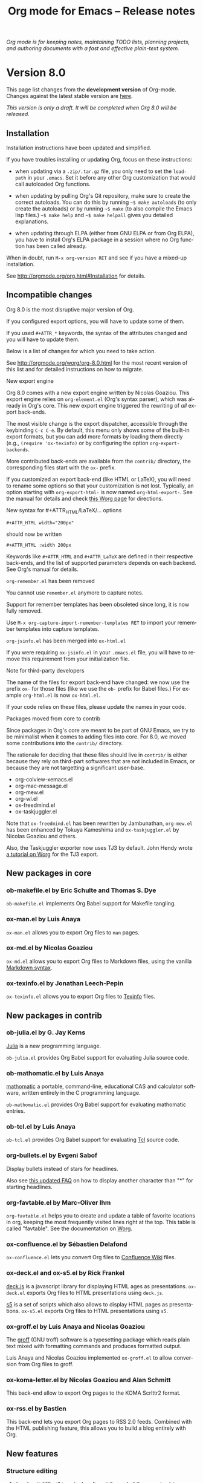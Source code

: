 #+TITLE:     Org mode for Emacs -- Release notes
#+AUTHOR:    Carsten Dominik
#+EMAIL:     carsten at orgmode dot org
#+LANGUAGE:  en
#+STARTUP:   hidestars
#+LINK:      git http://orgmode.org/w/?p=org-mode.git;a=commit;h=%s
#+LINK:      doc http://orgmode.org/worg/doc.html#%s
#+OPTIONS:   H:3 num:nil toc:t \n:nil @:t ::t |:t ^:t *:t TeX:t author:nil <:t LaTeX:t
#+KEYWORDS:  Org Org-mode Emacs outline planning note authoring project plain-text LaTeX HTML
#+DESCRIPTION: Org Org-mode Emacs Changes ChangeLog release notes
#+STYLE:     <link rel="stylesheet" href="org-changes.css" type="text/css" />

#+BEGIN_HTML
<div id="top"><p><em>Org mode is for keeping notes, maintaining TODO lists, planning
projects, and authoring documents with a fast and effective plain-text system.</em></p></div>
#+END_HTML

* Version 8.0

This page list changes from the *development version* of Org-mode.
Changes against the latest stable version are [[file:Changes_old.org][here]].

/This version is only a draft.  It will be completed when Org 8.0 will be
released./

** Installation

   Installation instructions have been updated and simplified.

   If you have troubles installing or updating Org, focus on these
   instructions:

   - when updating via a =.zip/.tar.gz= file, you only need to set the
     =load-path= in your =.emacs=.  Set it before any other Org
     customization that would call autoloaded Org functions.

   - when updating by pulling Org's Git repository, make sure to create the
     correct autoloads.  You can do this by running =~$ make autoloads= (to
     only create the autoloads) or by running =~$ make= (to also compile
     the Emacs lisp files.)  =~$ make help= and =~$ make helpall= gives you
     detailed explanations.

   - when updating through ELPA (either from GNU ELPA or from Org ELPA),
     you have to install Org's ELPA package in a session where no Org
     function has been called already.

   When in doubt, run =M-x org-version RET= and see if you have a mixed-up
   installation.

   See http://orgmode.org/org.html#Installation for details.

** Incompatible changes

   Org 8.0 is the most disruptive major version of Org.

   If you configured export options, you will have to update some of them.

   If you used =#+ATTR_*= keywords, the syntax of the attributes changed
   and you will have to update them.

   Below is a list of changes for which you need to take action.

   See http://orgmode.org/worg/org-8.0.html for the most recent version of
   this list and for detailed instructions on how to migrate.

**** New export engine

     Org 8.0 comes with a new export engine written by Nicolas Goaziou.
     This export engine relies on =org-element.el= (Org's syntax parser),
     which was already in Org's core.  This new export engine triggered the
     rewriting of /all/ export back-ends.

     The most visible change is the export dispatcher, accessible through
     the keybinding =C-c C-e=.  By default, this menu only shows some of
     the built-in export formats, but you can add more formats by loading
     them directly (e.g., =(require 'ox-texinfo)= or by configuring the
     option =org-export-backends=.

     More contributed back-ends are available from the =contrib/=
     directory, the corresponding files start with the =ox-= prefix.

     If you customized an export back-end (like HTML or LaTeX), you will
     need to rename some options so that your customization is not lost.
     Typically, an option starting with =org-export-html-= is now named
     =org-html-export-=.  See the manual for details and check [[http://orgmode.org/worg/org-8.0.html][this Worg
     page]] for directions.

**** New syntax for #+ATTR_HTML/LaTeX/... options

     : #+ATTR_HTML width="200px"

     should now be written

     : #+ATTR_HTML :width 200px

     Keywords like =#+ATTR_HTML= and =#+ATTR_LaTeX= are defined in their
     respective back-ends, and the list of supported parameters depends on
     each backend.  See Org's manual for details.

**** =org-remember.el= has been removed

     You cannot use =remember.el= anymore to capture notes.

     Support for remember templates has been obsoleted since long, it is
     now fully removed.

     Use =M-x org-capture-import-remember-templates RET= to import your
     remember templates into capture templates.

**** =org-jsinfo.el= has been merged into =ox-html.el=

     If you were requiring =ox-jsinfo.el= in your =.emacs.el= file, you
     will have to remove this requirement from your initialization file.

**** Note for third-party developers

     The name of the files for export back-end have changed: we now use the
     prefix =ox-= for those files (like we use the =ob-= prefix for Babel
     files.)  For example =org-html.el= is now =ox-html.el=.

     If your code relies on these files, please update the names in your
     code.

**** Packages moved from core to contrib

     Since packages in Org's core are meant to be part of GNU Emacs, we try
     to be minimalist when it comes to adding files into core.  For 8.0, we
     moved some contributions into the =contrib/= directory.

     The rationale for deciding that these files should live in =contrib/=
     is either because they rely on third-part softwares that are not
     included in Emacs, or because they are not targetting a significant
     user-base.

     - org-colview-xemacs.el
     - org-mac-message.el
     - org-mew.el
     - org-wl.el
     - ox-freedmind.el
     - ox-taskjuggler.el

     Note that =ox-freedmind.el= has been rewritten by Jambunathan,
     =org-mew.el= has been enhanced by Tokuya Kameshima and
     =ox-taskjuggler.el= by Nicolas Goaziou and others.

     Also, the Taskjuggler exporter now uses TJ3 by default.  John Hendy
     wrote [[http://orgmode.org/worg/org-tutorials/org-taskjuggler3.html][a tutorial on Worg]] for the TJ3 export.

** New packages in core

*** ob-makefile.el by Eric Schulte and Thomas S. Dye

    =ob-makefile.el= implements Org Babel support for Makefile tangling.

*** ox-man.el by Luis Anaya

    =ox-man.el= allows you to export Org files to =man= pages.

*** ox-md.el by Nicolas Goaziou

    =ox-md.el= allows you to export Org files to Markdown files, using the
    vanilla [[http://daringfireball.net/projects/markdown/][Markdown syntax]].

*** ox-texinfo.el by Jonathan Leech-Pepin

    =ox-texinfo.el= allows you to export Org files to [[http://www.gnu.org/software/texinfo/][Texinfo]] files.

** New packages in contrib

*** ob-julia.el by G. Jay Kerns

    [[http://julialang.org/][Julia]] is a new programming language.

    =ob-julia.el= provides Org Babel support for evaluating Julia source
    code.

*** ob-mathomatic.el by Luis Anaya

    [[http://www.mathomatic.org/][mathomatic]] a portable, command-line, educational CAS and calculator
    software, written entirely in the C programming language.

    =ob-mathomatic.el= provides Org Babel support for evaluating mathomatic
    entries.

*** ob-tcl.el by Luis Anaya

    =ob-tcl.el= provides Org Babel support for evaluating [[http://www.tcl.tk/][Tcl]] source code.

*** org-bullets.el by Evgeni Sabof

    Display bullets instead of stars for headlines.

    Also see [[http://orgmode.org/worg/org-faq.html#sec-8-12][this updated FAQ]] on how to display another character than "*"
    for starting headlines.

*** org-favtable.el by Marc-Oliver Ihm

    =org-favtable.el= helps you to create and update a table of favorite
    locations in org, keeping the most frequently visited lines right at
    the top.  This table is called "favtable".  See the documentation on
    [[http://orgmode.org/worg/org-contrib/org-favtable.html][Worg]].

*** ox-confluence.el by Sébastien Delafond

    =ox-confluence.el= lets you convert Org files to [[https://confluence.atlassian.com/display/DOC/Confluence%2BWiki%2BMarkup][Confluence Wiki]] files.

*** ox-deck.el and ox-s5.el by Rick Frankel

    [[http://imakewebthings.com/deck.js/][deck.js]] is a javascript library for displaying HTML ages as
    presentations.  =ox-deck.el= exports Org files to HTML presentations
    using =deck.js=.

    [[http://meyerweb.com/eric/tools/s5/][s5]] is a set of scripts which also allows to display HTML pages as
    presentations.  =ox-s5.el= exports Org files to HTML presentations
    using =s5=.

*** ox-groff.el by Luis Anaya and Nicolas Goaziou

    The [[http://www.gnu.org/software/groff/][groff]] (GNU troff) software is a typesetting package which reads
    plain text mixed with formatting commands and produces formatted
    output.

    Luis Anaya and Nicolas Goaziou implemented =ox-groff.el= to allow
    conversion from Org files to groff.

*** ox-koma-letter.el by Nicolas Goaziou and Alan Schmitt

    This back-end allow to export Org pages to the KOMA Scrlttr2 format.

*** ox-rss.el by Bastien

    This back-end lets you export Org pages to RSS 2.0 feeds.  Combined
    with the HTML publishing feature, this allows you to build a blog
    entirely with Org.

** New features

# syntaxe des attributs
# completion sur les mots clefs
# macros

*** Structure editing

**** =C-u C-u M-RET= will insert a heading at the end of the parent subtree
**** Cycling to the =CONTENTS= view will keep inline tasks folded

=org-cycle-hook= as a new function =org-cycle-hide-inline-tasks= which
prevents the display of inline tasks when showing the content of a subtree.
**** When transposing words, markup characters are now part of the words

In Emacs, you can transpose words with =M-t=.  Transposing =*these*
_words__= will preserve markup.

**** New commands =org-next-block= and =org-previous-block=

These commands allow you to go to the previous block (=C-c M-b= or the
speedy key =B=) or to the next block (=C-c M-f= or the speedy key =F=.)

**** New commands =org-drag-line-forward= and =org-drag-line-backward=

These commands emulate the old behavior of =M-<down>= and =M-<up>= but are
now bound to =S-M-<down>= and =S-M-<up>= respectively, since =M-<down>= and
=M-<up>= now drag the whole element at point (a paragraph, a table, etc.)
forward and backward.

**** New option =org-agenda-restriction-lock-highlight-subtree=

This defaults to =t= so that the whole subtree is highlighted when you
restrict the agenda view to it with =C-c C-x <= (or the speed command =<=).
The default setting helps ensuring that you are not adding tasks after the
restricted region.  If you find this highlighting too intrusive, set this
option to =nil=.
**** =C-c -= in a region will make a list item for each line, C-u C-u for the first line
**** When a list item has a checkbox, inserting a new item will use a checkbox too
**** New option =orgstruct-heading-prefix-regexp=

For example, setting this option to "^;;; " in Emacs lisp files and using
=orgstruct-mode= in those files will allow you to cycle through visibility
states as if lines starting with ";;; *..." where headlines.

In general, you want to set =orgstruct-heading-prefix-regexp= as a file
local variable.

**** TODO FIXME Don't activate speedy keys within code src blocks (?)
*** Scheduled/deadline

**** Implement "delay" cookies for scheduled items.

If you want to delay the display of a scheduled task in the agenda, you can
now use a delay cookie like this: =SCHEDULED: <2004-12-25 Sat -2d>=.  The
task is still scheduled on the 25th but will appear in your agenda starting
from two days later (i.e. from March 27th.)

Imagine for example that your co-workers are not done in due time and tell
you "we need two more days".  In that case, you may want to delay the
display of the task in your agenda by two days, but you still want the task
to appear as scheduled on March 25th.

In case the task contains a repeater, the delay is considered to affect all
occurrences; if you want the delay to only affect the first scheduled
occurrence of the task, use =--2d= instead.  See =org-scheduled-delay-days=
and =org-agenda-skip-scheduled-delay-if-deadline= for details on how to
control this globally or per agenda.

**** Use =C-u C-u C-s= will insert a delay cookie for scheduled tasks.
**** Use =C-u C-u C-d= will insert a warning delay for deadline tasks.
*** Calendar, diary and appts

**** New variable =org-read-date-minibuffer-local-map=

By default, this new local map uses "." to go to today's date, like in the
normal =M-x calendar RET=.  If you want to deactivate this and to reassign
the "@" key to =calendar-goto-today=, use this:

#+BEGIN_SRC emacs-lisp
  ;; Unbind "." in Org's calendar:
  (define-key org-read-date-minibuffer-local-map (kbd ".") nil)

  ;; Bind "@" to `calendar-goto-today':
  (define-key org-read-date-minibuffer-local-map
              (kbd "@")
              (lambda () (interactive) (org-eval-in-calendar '(calendar-goto-today))))
#+END_SRC

**** In Org's calendar, =!= displays diary entries of the date at point

This is useful when you want to check if you don't already have an
appointment when setting new ones with =C-c .= or =C-c s=.  =!= will
call =diary-view-entries= and display the diary in a separate buffer.

**** =org-diary=: only keep the descriptions of links

=org-diary= returns diary information from Org files, but it returns it
in a diary buffer, not in an Org mode buffer.  When links are displayed,
only show their description, not the full links.
*** Agenda

**** New agenda type =agenda*= and entry types =:scheduled* :deadline*=

When defining agenda custom commands, you can now use =agenda*=:
this will list entries that have both a date and a time.  This is
useful when you want to build a list of appointments.

You can also set =org-agenda-entry-types= either globally or locally in
each agenda custom command and use =:timestamp*= and/or =:deadline*= there.

Another place where this is useful is your =.diary= file:

: %%(org-diary :scheduled*) ~/org/rdv.org

This will list only entries from =~/org/rdv.org= that are scheduled with a
time value (i.e. appointments).

**** "=" in agenda view now filter by regexp

You can now filter agenda entries by regular expressions using ~=~.  =C-u
== will filter entries out.  Regexp filters are cumulative.  You can set
=org-agenda-regexp-filter-preset= to suit your needs in each agenda view.

**** =|= in agenda view now reset all filters

Since it's common to combine tag filters, category filters, and now regexp
filters, there is a new command =|= to reset all filters at once.

**** New options to limit the number of agenda entries

You can now limit the number of entries in an agenda view.  This is
different from filters: filters only /hide/ the entries in the agenda,
while limits are set while generating the list of agenda entries.

These new options are available:

- =org-agenda-max-entries= :: limit by number of entries.
- =org-agenda-max-todos= :: limit by number of TODOs.
- =org-agenda-max-tags= :: limit by number of tagged entries.
- =org-agenda-max-effort= :: limit by effort (minutes)

For example, if you locally set =org-agenda-max-todos= to 3 in an agenda
view, the agenda will be limited to the first three todos.  Other entries
without a TODO keyword or beyond the third TODO headline will be ignored.

When setting a limit (e.g. about an effort's sum), the default behavior is
to exclude entries that cannot be checked against (e.g. entries that have
no effort property.)  To include other entries too, you can set the limit
to a negative number.  For example (setq org-agenda-max-tags 3) will not
show the fourth tagged headline (and beyond), but it will also show
non-tagged headlines.

**** =~= in agenda view now temporarily set limits

You can hit =~= in the agenda to temporarily set limits: this will
regenerate the agenda as if the limits were set.  This is useful for
example when you want to only see a list of =N= tasks, or a list of tasks
that take only =N= minutes.

**** Allow writing an agenda to an =.org= file

You can now write an agenda view to an =.org= file.  It copies the
headlines and their content (but not subheadings) into the new file.

This is useful when you want to quickly share an agenda containing the full
list of notes.

**** Implement new agenda sorting strategies

=org-agenda-sorting-strategy= allows these new sorting strategies:

| Strategy       | Explanations                             |
|----------------+------------------------------------------|
| timestamp-up   | Sort by any timestamp, early first       |
| timestamp-down | Sort by any timestamp, late first        |
| scheduled-up   | Sort by scheduled timestamp, early first |
| scheduled-down | Sort by scheduled timestamp, late first  |
| deadline-up    | Sort by deadline timestamp, early first  |
| deadline-down  | Sort by deadline timestamp, late first   |
| ts-up          | Sort by active timestamp, early first    |
| ts-down        | Sort by active timestamp, late first     |
| tsia-up        | Sort by inactive timestamp, early first  |
| tsia-down      | Sort by inactive timestamp, late first   |

**** Use =%s= for displaying "breadcrumbs" in the agenda view

=org-agenda-prefix-format= now allows to use a =%b= formatter to tell Org
to display "breadcrumbs" in the agenda view.

This is useful when you want to display the task hierarchy in your agenda.

**** Use =%l= for displaying the headline's level in the agenda view

=org-agenda-prefix-format= allows to use a =%l= formatter to tell Org to
display entries with additional spaces corresponding to their level in the
outline tree.

**** =org-agenda-write= will ask before overwriting an existing file
**** New option =org-agenda-search-view-max-outline-level=

This option sets the maximum outline level to display in search view.
E.g. when this is set to 1, the search view will only show headlines of
level 1.

**** New option =org-agenda-todo-ignore-time-comparison-use-seconds=

This allows to compare times using seconds instead of days when honoring
options like =org-agenda-todo-ignore-*= in the agenda display.

**** New option =org-agenda-entry-text-leaders=

This allows you to get rid of the ">" character that gets added in front of
entries excerpts when hitting =E= in the agenda view.

**** New formatting string for past deadlines in =org-agenda-deadline-leaders=
**** New allowed value =repeated-after-deadline= for =org-agenda-skip-scheduled-if-deadline-is-shown=

When =org-agenda-skip-scheduled-if-deadline-is-shown= is set to
=repeated-after-deadline=, the agenda will skip scheduled items if they are
repeated beyond the current dealine.

**** New option for =org-agenda-skip-deadline-prewarning-if-scheduled=

: This variable may be set to nil, t, the symbol `pre-scheduled',
: or a number which will then give the number of days before the actual
: deadline when the prewarnings should resume.  The symbol `pre-scheduled'
: eliminates the deadline prewarning only prior to the scheduled date.

Read the full docstring for details.

# http://orgmode.org/cgit.cgi/org-mode.git/commit/?id=796fca3f18e6aab9f5d73f47e284b4e08fcc2596

**** =org-class= now supports holiday strings in the skip-weeks parameter

    For example, this task will now be skipped only on new year's day:

    : * Task
    :   <%%(org-class 2012 1 1 2013 12 12 2 "New Year's Day")>
*** Group tags

Using =#+TAGS: { Tag1 : Tag2 Tag3 }= will define =Tag1= as a /group tag/
(note the colon after =Tag1=).  If you search for =Tag1=, it will return
headlines containing either =Tag1=, =Tag2= or =Tag3= (or any combinaison
of those tags.)

You can use group tags for sparse tree in an Org buffer, for creating
agenda views, and for filtering.

See http://orgmode.org/org.html# FIXME for details.

*** Links

**** =C-u C-u M-x org-store-link RET= will ignore non-core link functions

Org knows how to store links from Org buffers, from info files and from
other Emacs buffers.  Org can be taught how to store links from any buffer
through new link protocols (see [[http://orgmode.org/org.html#Adding-hyperlink-types]["Adding hyperlink types"]] in the manual.)

Sometimes you want Org to ignore added link protocols and store the link
as if the protocol was not known.

You can now do this with =C-u C-u M-x org-store-link RET=.

**** =C-u C-u C-u M-x org-store-link RET= on an active region will store links for each lines

Imagine for example that you want to store a link for every message in a
Gnus summary buffer.  In that case =C-x h C-u C-u C-u M-x org-store-link
RET= will store a link for every line (i.e. message) if the region is
active.

**** =C-c C-M-l= will add a default description for links which don't have one

=C-c C-M-l= inserts all stored links.  If a link does not have a
description, this command now adds a default one, so that we are not mixing
with-description and without-description links when inserting them.

**** FIXME No curly braces to bracket links within internal links
**** FIXME When storing links and there is a keyword at point, use the keyword

# org.el (org-store-link): Use keyword at point as the search string

*** Table

**** Switching between #+TBLFM lines

If you have several =#+TBLFM= lines below a table, =C-c C-c= on a line will
apply the formulas from this line, and =C-c C-c= on another line will apply
those other formulas.

**** You now use "nan" for empty fields in Calc formulas

If empty fields are of interest it is recommended to reread the section
"3.5.2 Formula syntax for Calc" of the manual because the description for
the mode strings has been clarified and new examples have been added
towards the end.

**** Handle localized time-stamps in formulas evaluation
**** New lookup functions

http://orgmode.org/cgit.cgi/org-mode.git/commit/?id=e375cfd834b8cd9acc47b396578f32ca2cca6632

=org-loopup-first=
=org-loopup-last=
=org-loopup-all=

*** Clocking

**** New option =org-clock-rounding-minutes=
**** New option =org-time-clocksum-use-effort-durations=
**** New option =org-clock-x11idle-program-name=
**** New option =org-use-last-clock-out-time-as-effective-time=

When non-nil, use the last clock out time for =org-todo=.
Note that this option has precedence over the combined use of
=org-use-effective-time= and =org-extend-today-until=.

**** =S-<left/right>= on a clocksum column will update the sum by updating the last clock
**** =C-u 3 C-S-<up/down>= will update clock timestamps synchronously by 3 units
**** New parameter =:wstart= for clocktables to define the week start day
**** New parameter =:mstart= to state the starting day of the month
**** Allow relative times in clocktable tstart and tend options
**** The clocktable summary is now a caption
**** =:tstart= and =:tend= and friends allow relative times like "<-1w>" or "<now>"

*** Startup

These new startup keywords are now available:

| Startup keyword                  | Option                                      |
|----------------------------------+---------------------------------------------|
| =#+STARTUP: logdrawer=           | =(setq org-log-into-drawer t)=              |
| =#+STARTUP: nologdrawer=         | =(setq org-log-into-drawer nil)=            |
|----------------------------------+---------------------------------------------|
| =#+STARTUP: logstatesreversed=   | =(setq org-log-states-order-reversed t)=    |
| =#+STARTUP: nologstatesreversed= | =(setq org-log-states-order-reversed nil)=  |
|----------------------------------+---------------------------------------------|
| =#+STARTUP: latexpreview=        | =(setq org-startup-with-latex-preview t)=   |
| =#+STARTUP: nolatexpreview=      | =(setq org-startup-with-latex-preview nil)= |

*** Babel

**** New =:post= header argument post processes results
     This header argument may be used to pass the results of the
     current code block through another code block for
     post-processing.  See the manual for example usage.

**** New Babel files only need to (require 'ob)

When writing a new Babel file, you now only need to use =(require 'ob)=
instead of requiring each Babel library one by one.

**** C-u C-u M-x org-babel-tangle RET will tangle by the target file of the block at point
**** Use C-c C-k for `org-edit-src-abort'
**** FIXME New option =org-edit-src-turn-on-auto-save=
**** New option =org-edit-src-auto-save-idle-delay=

org-src.el: Prevent saving when editing fixed-width buffer, exiting will
save already

org-src.el (org-edit-src-auto-save-idle-delay): Deactivate auto-saving by
default

New possibility of using auto-save-mode

**** Don't collect blocks in commented out headings
**** Do not ask for confirmation if cached value is current
**** New variable =org-babel-hash-show-time= to show a time-stamp in the result hash
**** ob-sql.el

Gary Oberbrunner (1):
      Improvements to Org SQL support

http://orgmode.org/cgit.cgi/org-mode.git/commit/?id=e2b17ccc52826416e6b53d48c180ffa71f8fccdf

**** ob-python.el

=org-babel-python-command= and =org-babel-python-mode= are now customizable
variables.
*** Export

**** New export dispatcher
***** Make repeating a subtree-restricted export command remember the subtree

**** New default value of =org-export-copy-to-kill-ring= is 'if-interactive
**** LaTeX

***** ox-latex: Support tikz images, :width, and :height

**** HTML
***** =org-html-coding-system= is now =utf-8=
***** New default for org-html-divs
***** CSS changes
****** Add CSS classes to list tags
****** New CSS .underline and #org-div-home-and-up.

**** org-man.el (org-man-export): New function to export links of type "man"

*** Faces

**** In the agenda, use `org-todo-keyword-faces' to highlight selected TODO keywords.
**** Org now fontifies radio link targets by default.
**** New face `org-priority'.  Enhance fontification of priority cookies in agenda.
**** New face `org-tag-group' for group tags

** Miscellaneous

*** FIXME org-html-table-row incompatible
*** New option =org-image-actual-width=

This option allows you to change the width of in-buffer displayed images.
The default is to use the actual width of the image, but you can use a
fixed value for all images, or fall back on an attribute like

: #+attr_html: :width 300px

*** When sorting entries/items, only the description of hidden links is considered

Now Org will sort this list

: - [[http://abc.org][B]]
: - [[http://def.org][A]]

like this:

: - [[http://def.org][A]]
: - [[http://abc.org][B]]

by comparing the description, not the links.
Same when sorting headlines instead of list items.

*** New speedy key =s= pour =org-narrow-to-subtree=
*** org-protocol: Pass optional value using query in url to capture from protocol
*** Support using =git-annex= with Org attachments

From http://git-annex.branchable.com:

: git-annex allows managing files with git, without checking the file
: contents into git.  While that may seem paradoxical, it is useful when
: dealing with files larger than git can currently easily handle, whether due
: to limitations in memory, time, or disk space.

You can now use =git-annex= with Org attachements.

*** When no refile history, use the current filename
*** When you cannot change the TODO state of a task, Org displays the blocking task
*** New option =org-mobile-allpriorities=
*** org-bibtex.el now use =visual-line-mode= instead of the deprecated =longlines-mode=
*** Allow =C-1= as a prefix for =org-agenda-capture= and =org-capture=

With a =C-1= prefix, use the =HH:MM= value at point (if any) or the current
=HH:MM= time.

*** Capture: Expand keywords within %(sexp) placeholder in template
*** Allow to contextualize capture and agenda commands by checking the name of the buffer

=org-capture-templates-contexts= and =org-agenda-custom-commands-contexts=
allow you to define what capture templates and what agenda commands should
be available in various contexts.  It is now possible for the context to
check against the name of the buffer.

*** =org-format-latex-options= allows to set the foreground/background colors automatically
*** New command =org-set-property-and-value= bound to =C-c C-x P=

This command allows you to quickly add both the property and its value.  It
is useful in buffers where there are many properties and where =C-c C-x p=
can slow down the flow of editing too much.

*** New option =org-archive-file-header-format=
*** =org-drill.el= has been updated to version 2.3.7
*** Add the "neg" entity in =org-entities=
*** Use =user-error= instead of =error= in many places (move and table commands)

A =user-error= results from an incorrect manipulation of the user, while an
=error= results from a problem in the program.  In the code, we replaced
many occurrences of =error= by =user-error=, since Org is often signaling
those.

*** New function =org-docview-export= to export docview links
*** New behavior of =org-clone-subtree-with-time-shift=

The default is to only ask for a number of clones.  When called with a
universal prefix argument =C-u=, it will prompt you for a time-shift only
if there is a time-stamp in the task you want to clone.

*** Babel
**** adding :eps header argument to ditaa code blocks
*** contrib/

**** New option to start Gnus with `gnus-no-server'
**** Various improvements to org-contacts.el (Daimrod)
**** Org distribution comes with htmlize.el v1.43
**** Orgpan (Jonas Bernoulli)

      Orgpan: resize the correct window
      Orgpan: quiet byte-compiler



**** org-mac-iCal.el (org-mac-iCal): Support version 10.8.

** Outside Org

*** poporg and outorg

: Two new libraries ('poporg' by François Pinard and 'outorg' by Thorsten
: Jolitz) now enable editing of comment-sections from source-code buffers
: in temporary Org-mode buffers, making the full editing power of Org-mode
: available. 'outorg' comes together with 'outshine' and 'navi-mode', two
: more libraries by Thorsten Jolitz with the goal to give source-code
: buffers the 'look & feel' of Org-mode buffers while greatly improving
: navigation and structure editing. A detailed description can be found
: here: http://orgmode.org/worg/org-tutorials/org-outside-org.html

Here are two screencasts demonstrating Thorsten tools:
- http://youtu.be/nqE6YxlY0rw
- http://www.youtube.com/watch?v=II-xYw5VGFM

*** MobileOrg for iOS

MobileOrg for iOS back in the App Store The 1.6.0 release was focused on
the new Dropbox API and minor bug fixes but also includes a new ability to
launch in Capture mode.  Track development and contribute [[https://github.com/MobileOrg/mobileorg/issues][on github]].

* Older changes

For older Changes, see [[file:Changes_old.org][old changes]].
